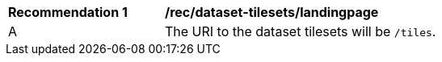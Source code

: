 [[rec_dataset-tilesets-landingpage]]
[width="90%",cols="2,6a"]
|===
^|*Recommendation {counter:rec-id}* |*/rec/dataset-tilesets/landingpage*
^|A | The URI to the dataset tilesets will be `/tiles`.
|===
